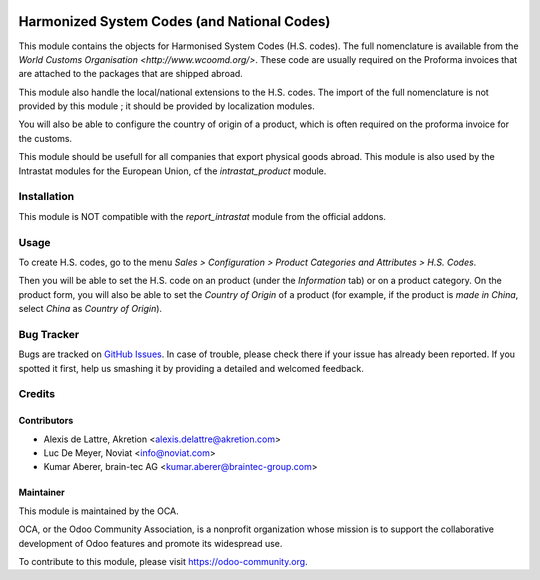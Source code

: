 .. image:: https://img.shields.io/badge/licence-AGPL--3-blue.png
   :target: http://www.gnu.org/licenses/agpl-3.0-standalone.html
   :alt: License: AGPL-3


============================================
Harmonized System Codes (and National Codes)
============================================

This module contains the objects for Harmonised System Codes (H.S. codes). The full nomenclature is available from the `World Customs Organisation <http://www.wcoomd.org/>`. These code are usually required on the Proforma invoices that are attached to the packages that are shipped abroad.

This module also handle the local/national extensions to the H.S. codes. The import of the full nomenclature is not provided by this module ; it should be provided by localization modules.

You will also be able to configure the country of origin of a product, which is often required on the proforma invoice for the customs.

This module should be usefull for all companies that export physical goods abroad. This module is also used by the Intrastat modules for the European Union, cf the *intrastat_product* module.


Installation
============

This module is NOT compatible with the *report_intrastat* module from the official addons.


Usage
=====

To create H.S. codes, go to the menu *Sales > Configuration > Product Categories and Attributes > H.S. Codes*.

Then you will be able to set the H.S. code on an product (under the *Information* tab) or on a product category. On the product form, you will also be able to set the *Country of Origin* of a product (for example, if the product is *made in China*, select *China* as *Country of Origin*).

.. image:: https://odoo-community.org/website/image/ir.attachment/5784_f2813bd/datas
   :alt: Try me on Runbot
   :target: https://runbot.odoo-community.org/runbot/227/11.0


Bug Tracker
===========

Bugs are tracked on `GitHub Issues
<https://github.com/OCA/intrastat/issues>`_. In case
of trouble, please check there if your issue has already been reported.
If you spotted it first, help us smashing it by providing a detailed and
welcomed feedback.

Credits
=======

Contributors
------------

* Alexis de Lattre, Akretion <alexis.delattre@akretion.com>
* Luc De Meyer, Noviat <info@noviat.com>
* Kumar Aberer, brain-tec AG <kumar.aberer@braintec-group.com>

Maintainer
----------

.. image:: https://odoo-community.org/logo.png
   :alt: Odoo Community Association
   :target: https://odoo-community.org

This module is maintained by the OCA.

OCA, or the Odoo Community Association, is a nonprofit organization whose
mission is to support the collaborative development of Odoo features and
promote its widespread use.

To contribute to this module, please visit https://odoo-community.org.
